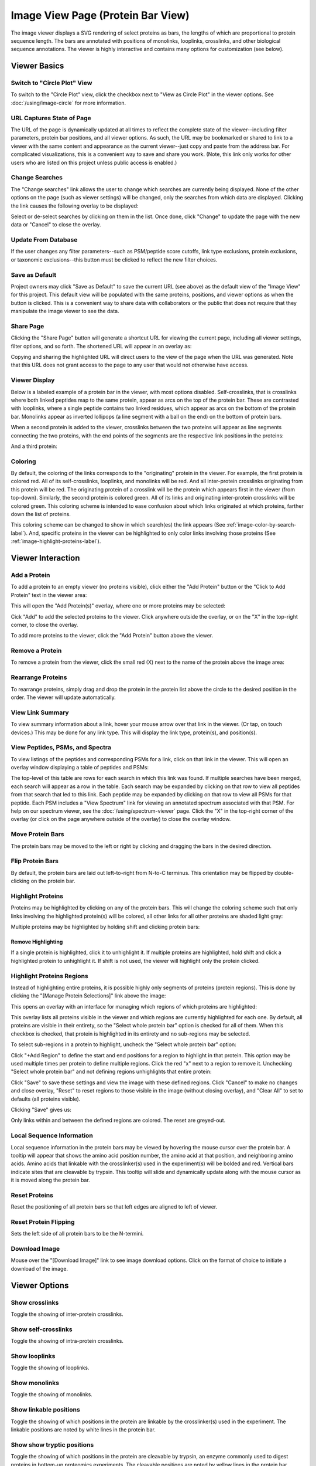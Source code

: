 =======================================
Image View Page (Protein Bar View)
=======================================

.. image:: /images/image-viewer-page.png

The image viewer displays a SVG rendering of select proteins as bars, the lengths of which
are proportional to protein sequence length. The bars are annotated with positions of
monolinks, looplinks, crosslinks, and other biological sequence annotations. The viewer is
highly interactive and contains many options for customization (see below).

Viewer Basics
==================

Switch to "Circle Plot" View
-------------------------------
To switch to the "Circle Plot" view, click the checkbox next to "View as Circle Plot" in the viewer options. See :doc:`/using/image-circle` for more information.

.. image:: /images/toggle-circle-plot-view.png

URL Captures State of Page
-------------------------------
The URL of the page is dynamically updated at all times to reflect the complete state of
the viewer--including filter parameters, protein bar positions, and all viewer options.
As such, the URL may be bookmarked or shared to link to a viewer with the same content
and appearance as the current viewer--just copy and paste from the address bar.
For complicated visualizations, this is a convenient
way to save and share you work. (Note, this link only works for other users who are listed
on this project unless public access is enabled.)

Change Searches
---------------------
.. image:: /images/change-searches-link.png

The "Change searches" link allows the user to change which searches are currently being displayed. None of the other options
on the page (such as viewer settings) will be changed, only the searches from which data are displayed. Clicking the link causes the following overlay to be displayed:

.. image:: /images/change-searches-overlay.png

Select or de-select searches by clicking on them in the list. Once done, click "Change" to update the page with the new data or "Cancel" to close the overlay.


Update From Database
---------------------
.. image:: /images/button-update-from-database.png

If the user changes any filter parameters--such as PSM/peptide score cutoffs, link type exclusions, protein exclusions, or taxonomic
exclusions--this button must be clicked to reflect the new filter choices.

Save as Default
--------------------
.. image:: /images/button-save-as-default.png

Project owners may click "Save as Default" to save the current URL (see above) as the default
view of the "Image View" for this project. This default view will be populated with the same
proteins, positions, and viewer options as when the button is clicked. This is a convenient
way to share data with collaborators or the public that does not require that they
manipulate the image viewer to see the data.


Share Page
--------------------
.. image:: /images/button-share-page.png

Clicking the "Share Page" button will generate a shortcut URL for viewing the current page, including all viewer settings, filter options,
and so forth. The shortened URL will appear in an overlay as:

.. image:: /images/share-page-overlay.png

Copying and sharing the highlighted URL will direct users to the view of the page when the URL was generated. Note that this
URL does not grant access to the page to any user that would not otherwise have access.


Viewer Display
--------------------
Below is a labeled example of a protein bar in the viewer, with most options disabled. Self-crosslinks,
that is crosslinks where both linked peptides map to the same protein, appear as arcs on the top
of the protein bar. These are contrasted with looplinks, where a single peptide contains two
linked residues, which appear as arcs on the bottom of the protein bar. Monolinks appear as inverted
lollipops (a line segment with a ball on the end) on the bottom of protein bars.

.. image:: /images/viewer-display1.png

When a second protein is added to the viewer, crosslinks between the two proteins will appear as line segments
connecting the two proteins, with the end points of the segments are the respective link positions in the
proteins:

.. image:: /images/viewer-display2.png

And a third protein:

.. image:: /images/viewer-display3.png

Coloring
---------------------
By default, the coloring of the links corresponds to the "originating" protein in the viewer. For example, the
first protein is colored red. All of its self-crosslinks, looplinks, and monolinks will be red. And all inter-protein crosslinks
originating from this protein will be red. The originating protein of a crosslink will be the protein which
appears first in the viewer (from top-down). Similarly, the second protein is colored green. All of its links and
originating inter-protein crosslinks will be colored green. This coloring scheme is intended to ease confusion about which
links originated at which proteins, farther down the list of proteins.

This coloring scheme can be changed to show in which search(es) the link appears (See :ref:`image-color-by-search-label`). And, specific
proteins in the viewer can be highlighted to only color links involving those proteins (See :ref:`image-highlight-proteins-label`).


Viewer Interaction
==================

Add a Protein
---------------------
To add a protein to an empty viewer (no proteins visible), click either the "Add Protein" button or the "Click to Add Protein" text in the viewer area:

.. image:: /images/circle-plot-add-protein1.png

This will open the "Add Protein(s)" overlay, where one or more proteins may be selected:

.. image:: /images/add-protein-overlay.png

Cick "Add" to add the selected proteins to the viewer. Click anywhere outside the overlay, or on the "X" in the top-right corner, to close the overlay.

To add more proteins to the viewer, click the "Add Protein" button above the viewer.


Remove a Protein
---------------------
To remove a protein from the viewer, click the small red (X) next to the name of the protein above the image area:

.. image:: /images/delete-protein.png

Rearrange Proteins
---------------------
To rearrange proteins, simply drag and drop the protein in the protein list above the circle to the desired position in the order. The viewer will update automatically.

.. image:: /images/rearrange-proteins.png

View Link Summary
---------------------
To view summary information about a link, hover your mouse arrow over that link in the viewer. (Or tap, on touch devices.) This may be done for any link type.
This will display the link type, protein(s), and position(s).

.. image:: /images/viewer-hover.png

View Peptides, PSMs, and Spectra
-------------------------------------
To view listings of the peptides and corresponding PSMs for a link, click on that link in the viewer. This will open
an overlay window displaying a table of peptides and PSMs:

.. image:: /images/viewer-click-overlay.png

The top-level of this table are rows for each search in which this link was found. If multiple searches have been merged, each
search will appear as a row in the table. Each search may be expanded by clicking on that row to view all peptides from that
search that led to this link. Each peptide may be expanded by clicking on that row to view all PSMs for that peptide. Each
PSM includes a "View Spectrum" link for viewing an annotated spectrum associated with that PSM. For help on our
spectrum viewer, see the :doc:`/using/spectrum-viewer` page. Click the "X" in the top-right corner of the overlay (or
click on the page anywhere outside of the overlay) to close the overlay window.

Move Protein Bars
------------------
The protein bars may be moved to the left or right by clicking and dragging the bars in the desired direction.

Flip Protein Bars
------------------
By default, the protein bars are laid out left-to-right from N-to-C terminus. This orientation may be flipped by double-clicking on the protein bar.

.. _image-highlight-proteins-label:

Highlight Proteins
------------------
Proteins may be highlighted by clicking on any of the protein bars. This will change the coloring scheme such that
only links involving the highlighted protein(s) will be colored, all other links for all other proteins are shaded
light gray:

.. image:: /images/viewer-highlight-protein.png

Multiple proteins may be highlighted by holding shift and clicking protein bars:

.. image:: /images/viewer-highlight-protein2.png

Remove Highlighting
^^^^^^^^^^^^^^^^^^^^^
If a single protein is highlighted, click it to unhighlight it. If multiple proteins are highlighted, hold shift and click a
highlighted protein to unhighlight it. If shift is not used, the viewer will highlight only the protein clicked.

Highlight Proteins Regions
----------------------------
Instead of highlighting entire proteins, it is possible highly only segments of proteins (protein regions). This is done by clicking
the "[Manage Protein Selections]" link above the image:

.. image:: /images/viewer-manage-protein-selections.png

This opens an overlay with an interface for managing which regions of which proteins are highlighted:

.. image:: /images/manage-protein-selections-overlay1.png

This overlay lists all proteins visible in the viewer and which regions are currently highlighted for each one. By default,
all proteins are visible in their entirety, so the "Select whole protein bar" option is checked for all of them. When this
checkbox is checked, that protein is highlighted in its entirety and no sub-regions may be selected.

To select sub-regions in a protein to highlight, uncheck the "Select whole protein bar" option:

.. image:: /images/manage-protein-selections-overlay2.png

Click "+Add Region" to define the start and end positions for a region to highlight in that protein. This option may be
used multiple times per protein to define multiple regions. Click the red "x" next to a region to remove it. Unchecking
"Select whole protein bar" and not defining regions unhighlights that entire protein:

.. image:: /images/manage-protein-selections-overlay3.png

Click "Save" to save these settings and view the image with these defined regions. Click "Cancel" to make no changes and close overlay, "Reset" to reset
regions to those visible in the image (without closing overlay), and "Clear All" to set to defaults (all proteins visible).

Clicking "Save" gives us:

.. image:: /images/viewer-manage-protein-selections2.png

Only links within and between the defined regions are colored. The reset are greyed-out.


Local Sequence Information
---------------------------
Local sequence information in the protein bars may be viewed by hovering the mouse cursor over the protein bar. A tooltip will appear
that shows the amino acid position number, the amino acid at that position, and neighboring amino acids. Amino acids that linkable
with the crosslinker(s) used in the experiment(s) will be bolded and red. Vertical bars indicate sites that are cleavable by
trypsin. This tooltip will slide and dynamically update along with the mouse cursor as it is moved along the protein bar.

.. image:: /images/viewer-local-sequence-info.png

Reset Proteins
---------------------------
Reset the positioning of all protein bars so that left edges are aligned to left of viewer.

.. image:: /images/viewer-reset-proteins.png

Reset Protein Flipping
---------------------------
Sets the left side of all protein bars to be the N-termini.

.. image:: /images/viewer-reset-protein-flipping.png

Download Image
---------------------------
Mouse over the "[Download Image]" link to see image download options. Click on the format of choice to initiate a download of the image.

.. image:: /images/viewer-download-svg.png

Viewer Options
==================

Show crosslinks
-------------------------------------
Toggle the showing of inter-protein crosslinks.

Show self-crosslinks
-------------------------------------
Toggle the showing of intra-protein crosslinks.

Show looplinks
-------------------------------------
Toggle the showing of looplinks.

Show monolinks
-------------------------------------
Toggle the showing of monolinks.

Show linkable positions
-------------------------------------
Toggle the showing of which positions in the protein are linkable by the crosslinker(s) used in the experiment. The linkable
positions are noted by white lines in the protein bar.

.. image:: /images/viewer-linkable-positions.png

Show show tryptic positions
-------------------------------------
Toggle the showing of which positions in the protein are cleavable by trypsin, an enzyme commonly used to digest proteins
in bottom-up proteomics experiments. The cleavable positions are noted by yellow lines in the protein bar.

.. image:: /images/viewer-tryptic-positions.png

If both linkable and tryptic positions are being displayed, each type is displayed by a half-height line to remove ambiguity
caused by overlapping linkable and tryptic positions. Linkable sites are shown in white on the top-half of the protein bar,
and tryptic positions in yellow on the bottom half.

.. image:: /images/viewer-linkable-tryptic-positions.png

Show protein termini
-------------------------------------
Toggles the labelling of the N and C termini to the lower left and right of the protein bars.

Shade by counts
-------------------------------------
If enabled, the opacity (transparency) of links reflects the number of PSMs found (or spectrum count) for the shown link. The shading scales from
1 PSM (minimum opacity, most transparent) to 10 PSMs (maximum opacity). Any link having 10 or more PSMs will have the
maximum opacity.

.. image:: /images/viewer-shade-by-counts.png

.. _image-color-by-search-label:

Color by search
-----------------
When merging multiple searches, this option changes the coloring scheme so that all links are colored by which search (or searches) they were found in at the given cutoffs. Each search is assigned
a color, and each combination of searches are assigned other, distinct colors. It is possible to ascertain from the color in which search, or combination of searches,
the individual link was found. A legend is provided beaneath the graphic. This functionality is limited to a maximum of three searches.

.. image:: /images/viewer-color-by-search.png

Show scalebar
-------------------------------------
Toggle the display of the scale bar on and off.

Automatic sizing
-------------------------------------
The viewer automatically determines a single horizontal scale for pixels/residue for all protein bars based on the length of the longest protein and the width of the
browser window--such that the longest protein stretches the entire width of the window. This scaling is dynamically recalculated and redrawn as the width of the browser window is changed or
as longer proteins are added to the viewer. Additionally, the viewer employs a default vertical distance between the protein bars.

These defaults may be disabled and manually altered by disabling this option. Disabling this option presents the two sliders below:

.. image:: /images/viewer-size-options.png

Vertical spacing
^^^^^^^^^^^^^^^^^^^^^^
This slider adjusts the distance between the vertical bars, slide right to increase the distance.

Horizontal scaling
^^^^^^^^^^^^^^^^^^^^^^
This slider adjusts the the number of pixels per residue, as a percentage of the default. 50% means the bars are scaled to be one-half as wide as they are by default. 400% means
the bars are 4 times as wide. Slide left to decrease the width, slide right to increase the width.

Protein Names On Left
-------------------------------------
By default, protein names are placed within the protein bar, on the left side. This option will place the protein names outside and to the left of the protein bars.

.. image:: /images/viewer-names-on-left.png

Show Feature Annotations
-------------------------------------
This option allows for the display of protein sequence feature annotations of various on the protein bars. To select a type of feature annotation, click
the pull-down menu next to "Show Feature Annotations" and select a type:

.. image:: /images/viewer-feature-annotation1.png

This will retrieve the necessary data from the server and display the respective annotation as a shaded region on the protein bars:

.. image:: /images/viewer-feature-annotation2.png

The types of feature annotations currently supported are:

Sequence Coverage
^^^^^^^^^^^^^^^^^^^^^^^^^^^^^
Sequence coverage shows which regions of the protein's sequence are covered by
peptides of any type from the search(es) that meet the filtering criteria. An
example of viewing the sequence coverage is shown above. The regions may be
moused over to view exact start and stop residues.

Predicted Disordered Regions
^^^^^^^^^^^^^^^^^^^^^^^^^^^^^
Selecting this option annotates the protein bars to show predicted
disordered regions according to the DISOPRED3 algorithm. The regions may be
moused over to view exact start and stop residues. This feature requires that
PAWS be available, see: :ref:`viewer-paws-label`.

.. image:: /images/viewer-disordered-regions.png

Predicted Secondary Structure
^^^^^^^^^^^^^^^^^^^^^^^^^^^^^
Selecting this option annotates the protein bars to show predictions
for secondary structure according to the PSIPRED 3 algorithm. The regions may be
moused over to view exact start and stop residues. This feature requires that
PAWS be available, see: :ref:`viewer-paws-label`.

.. _viewer-paws-label:

Feature Annotations and PAWS
-------------------------------------
Disordered regions and secondary structure require a separate, optional web application be
installed by the site administrator that we have called PAWS, or Protein Annotation Web Services.
Requests for these types of sequence annotations make a request to the PAWS service for information
about the respective sequence. If available, that information is sent by PAWS to proxl and that
information is shown. If not available, PAWS will initiate the running of DISOPRED3 or PSIPRED3
on the sequence, store the results in a database (for future use), and respond to proxl with
the data.

As a consequence, if the sequence annotations for the requested sequence has not
yet been run, there may be a delay before the data are shown in proxl. The user as the option
of waiting for the data to be returned, or canceling and performing other actions. (Note: if
canceled, the data are still processed and will be available on a subsequent request.)

.. image:: /images/viewer-paws-pause.png

For more information about PAWS, please see :doc:`/install/paws`.


Filter Data
======================
The data presented in the viewer may be filtered using the form at the top of the page. The
filtering options are:

PSM Filters
--------------------
The filters to apply at the PSM level. Only results which have at least one PSM that meets all of the selected
critiera will be listed. When listing PSMs associated with peptides, only PSMs that meet all of the selected
critiera will be listed.

To change the PSM-level filters, first click the pencil icon next to "PSM Filters":

.. image:: /images/filter-change-psm-filter1.png

This opens an overlay with the containing the possible score types to use as PSM filters for this search. To change
the cutoff values to be used for any of these score types, enter the value next to the score type. proxl will correctly
handle scores for which larger values are more significant or scores for which smaller values are more signiciant.

.. image:: /images/filter-change-psm-filter2.png

To save the new values to the page, click the "Save" button. To cancel, click "Cancel".

The "Reset to Defaults" button will reset the cutoff values to the defaults specified by the proxl XML file uploaded
to the database. This typically represents the suggested cutoffs by the author of the respective search program.

*Important*: It is necessary to update the data on the page after changing filter cutoff values. After clicking
the "Save" button, you must click the "Update From Database" button on the page to apply any new PSM- or peptide-level
filters.

.. image:: /images/filter-update-from-database.png


Peptide Filters
-----------------------
The filters to apply at the peptide level. Only results which have at least one peptide that meets all of the selected
critiera will be listed.

To change the peptide-level filters, first click the pencil icon next to "Peptide Filters":

.. image:: /images/filter-change-peptide-filter1.png

This opens an overlay with the containing the possible score types to use as peptide-level filters for this search. To change
the cutoff values to be used for any of these score types, enter the value next to the score type. proxl will correctly
handle scores for which larger values are more significant or scores for which smaller values are more signiciant.

.. image:: /images/filter-change-peptide-filter2.png

To save the new values to the page, click the "Save" button. To cancel, click "Cancel".

The "Reset to Defaults" button will reset the cutoff values to the defaults specified by the proxl XML file uploaded
to the database. This typically represents the suggested cutoffs by the author of the respective search program.

*Important*: It is necessary to update the data on the page after changing filter cutoff values. After clicking
the "Save" button, you must click the "Update From Database" button on the page to apply any new PSM- or peptide-level
filters.

.. image:: /images/filter-update-from-database.png


Exclude links with
--------------------
Peptides with any of the checked attributes will not be shown. The attributes are:

	* no unique peptides - If the link (crosslink, looplink, or monolink) was exclusively identified by peptides that also map to othe proteins
	* only one PSM - If a given link was identified by a single PSM
	* only one peptide - If a given link was identifed by a single peptide, where a peptide is the combination of sequence, linked positions, and modifications

Exclude proteins with
----------------------
This option limits which proteins will appear in the pull-down menu for adding proteins to the viewer (see below).
Proteins that contain any of the checked options will not appear. For example, checking 'No links' prevents
proteins that do not contain crosslinks, looplinks, or monolinks from appearing.

Exclude organisms
--------------------
This options limits which proteins will appear in the pull-down menu for adding proteins. No proteins from any of the checked organisms will appear.
